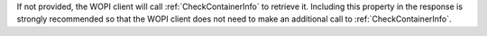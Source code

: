 
If not provided, the WOPI client will call :ref:`CheckContainerInfo` to retrieve it.
Including this property in the response is strongly recommended so that the WOPI client does not
need to make an additional call to :ref:`CheckContainerInfo`.
